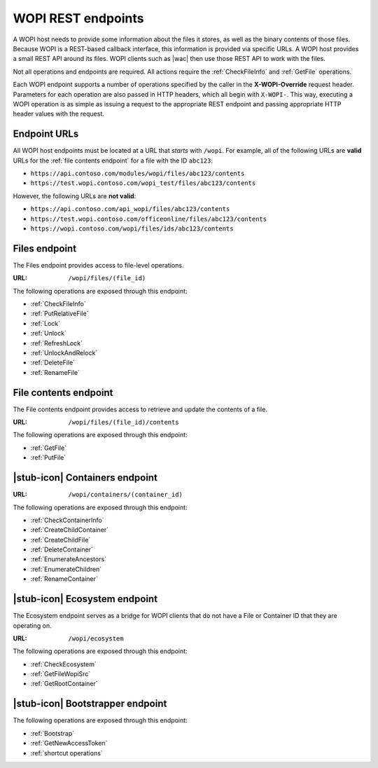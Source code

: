 
..  _Endpoints:

WOPI REST endpoints
===================

..  spelling::

    wopi


A WOPI host needs to provide some information about the files it stores, as well as the binary contents of those files.
Because WOPI is a REST-based callback interface, this information is provided via specific URLs. A WOPI host provides a
small REST API around its files. WOPI clients such as |wac| then use those REST API to work with the files.

Not all operations and endpoints are required. All actions require the :ref:`CheckFileInfo` and :ref:`GetFile`
operations.

Each WOPI endpoint supports a number of operations specified by the caller in the **X-WOPI-Override** request header.
Parameters for each operation are also passed in HTTP headers, which all begin with ``X-WOPI-``. This way, executing a
WOPI operation is as simple as issuing a request to the appropriate REST endpoint and passing appropriate HTTP header
values with the request.

..  seealso::
    :ref:`Common headers`


Endpoint URLs
-------------

All WOPI host endpoints must be located at a URL that *starts* with ``/wopi``. For example, all of the following
URLs are **valid** URLs for the :ref:`file contents endpoint` for a file with the ID ``abc123``:

* ``https://api.contoso.com/modules/wopi/files/abc123/contents``
* ``https://test.wopi.contoso.com/wopi_test/files/abc123/contents``

However, the following URLs are **not valid**:

* ``https://api.contoso.com/api_wopi/files/abc123/contents``
* ``https://test.wopi.contoso.com/officeonline/files/abc123/contents``
* ``https://wopi.contoso.com/wopi/files/ids/abc123/contents``


.. _Files endpoint:

Files endpoint
--------------

The Files endpoint provides access to file-level operations.

:URL: ``/wopi/files/(file_id)``

The following operations are exposed through this endpoint:

* :ref:`CheckFileInfo`
* :ref:`PutRelativeFile`
* :ref:`Lock`
* :ref:`Unlock`
* :ref:`RefreshLock`
* :ref:`UnlockAndRelock`
* :ref:`DeleteFile`
* :ref:`RenameFile`


.. _File contents endpoint:

File contents endpoint
----------------------

The File contents endpoint provides access to retrieve and update the contents of a file.

:URL: ``/wopi/files/(file_id)/contents``

The following operations are exposed through this endpoint:

* :ref:`GetFile`
* :ref:`PutFile`


.. _Containers endpoint:

|stub-icon| Containers endpoint
-------------------------------

..  todo:: Write this...

:URL: ``/wopi/containers/(container_id)``

The following operations are exposed through this endpoint:

* :ref:`CheckContainerInfo`
* :ref:`CreateChildContainer`
* :ref:`CreateChildFile`
* :ref:`DeleteContainer`
* :ref:`EnumerateAncestors`
* :ref:`EnumerateChildren`
* :ref:`RenameContainer`


.. _Ecosystem endpoint:

|stub-icon| Ecosystem endpoint
------------------------------

The Ecosystem endpoint serves as a bridge for WOPI clients that do not have a File or Container ID that they are
operating on.

:URL: ``/wopi/ecosystem``

The following operations are exposed through this endpoint:

* :ref:`CheckEcosystem`
* :ref:`GetFileWopiSrc`
* :ref:`GetRootContainer`


.. _Bootstrapper endpoint:

|stub-icon| Bootstrapper endpoint
---------------------------------

..  todo:: Write this...

The following operations are exposed through this endpoint:

* :ref:`Bootstrap`
* :ref:`GetNewAccessToken`
* :ref:`shortcut operations`
